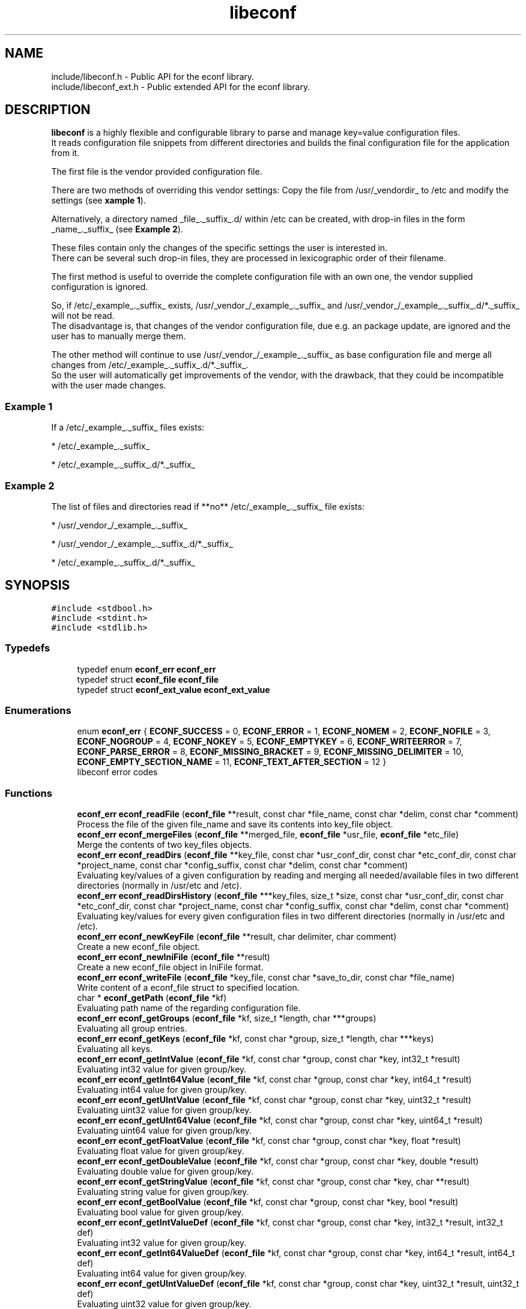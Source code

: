 .TH "libeconf" 3 "Thu Apr 8 2021" "Version 0.4.0" "libeconf" \" -*- nroff -*-
.ad l
.nh
.SH NAME
include/libeconf.h \- Public API for the econf library\&.
.br
include/libeconf_ext.h \- Public extended API for the econf library\&.

.SH DESCRIPTION
.sp
\fBlibeconf\fP is a highly flexible and configurable library to parse and
manage key=value configuration files.
.br
It reads configuration file snippets from different directories and builds
the final configuration file for the application from it.

The first file is the vendor provided configuration file.

There are two methods of overriding this vendor settings: Copy the file from
/usr/_vendordir_ to /etc and modify the settings (see \fBxample 1\fP).

Alternatively, a directory named _file_._suffix_.d/ within /etc can be created,
with drop-in files in the form _name_._suffix_ (see \fBExample 2\fP).

These files contain only the changes of the specific settings the user is
interested in.
.br
There can be several such drop-in files, they are processed in
lexicographic order of their filename.

The first method is useful to override the complete configuration file with an
own one, the vendor supplied configuration is ignored.

So, if /etc/_example_._suffix_ exists, /usr/_vendor_/_example_._suffix_ and
/usr/_vendor_/_example_._suffix_.d/*._suffix_ will not be read.
.br
The disadvantage is, that changes of the vendor configuration file, due e.g.
an package update, are ignored and the user has to manually merge them.

The other method will continue to use /usr/_vendor_/_example_._suffix_ as base
configuration file and merge all changes from /etc/_example_._suffix_.d/*._suffix_.
.br
So the user will automatically get improvements of the vendor, with the drawback,
that they could be incompatible with the user made changes.

.SS "Example 1"
.sp
If a /etc/_example_._suffix_ files exists:

* /etc/_example_._suffix_

* /etc/_example_._suffix_.d/*._suffix_

.SS "Example 2"
.sp
The list of files and directories read if **no** /etc/_example_._suffix_ file
exists:

* /usr/_vendor_/_example_._suffix_

* /usr/_vendor_/_example_._suffix_.d/*._suffix_

* /etc/_example_._suffix_.d/*._suffix_

.SH SYNOPSIS
.br
.PP
\fC#include <stdbool\&.h>\fP
.br
\fC#include <stdint\&.h>\fP
.br
\fC#include <stdlib\&.h>\fP
.br

.in -1c
.SS "Typedefs"

.in +1c
.ti -1c
.RI "typedef enum \fBeconf_err\fP \fBeconf_err\fP"
.br
.ti -1c
.RI "typedef struct \fBeconf_file\fP \fBeconf_file\fP"
.br
.ti -1c
.RI "typedef struct \fBeconf_ext_value\fP \fBeconf_ext_value\fP"
.br
.in -1c
.SS "Enumerations"

.in +1c
.ti -1c
.RI "enum \fBeconf_err\fP { \fBECONF_SUCCESS\fP = 0, \fBECONF_ERROR\fP = 1, \fBECONF_NOMEM\fP = 2, \fBECONF_NOFILE\fP = 3, \fBECONF_NOGROUP\fP = 4, \fBECONF_NOKEY\fP = 5, \fBECONF_EMPTYKEY\fP = 6, \fBECONF_WRITEERROR\fP = 7, \fBECONF_PARSE_ERROR\fP = 8, \fBECONF_MISSING_BRACKET\fP = 9, \fBECONF_MISSING_DELIMITER\fP = 10, \fBECONF_EMPTY_SECTION_NAME\fP = 11, \fBECONF_TEXT_AFTER_SECTION\fP = 12 }"
.br
.RI "libeconf error codes "
.in -1c
.SS "Functions"

.in +1c
.ti -1c
.RI "\fBeconf_err\fP \fBeconf_readFile\fP (\fBeconf_file\fP **result, const char *file_name, const char *delim, const char *comment)"
.br
.RI "Process the file of the given file_name and save its contents into key_file object\&. "
.ti -1c
.RI "\fBeconf_err\fP \fBeconf_mergeFiles\fP (\fBeconf_file\fP **merged_file, \fBeconf_file\fP *usr_file, \fBeconf_file\fP *etc_file)"
.br
.RI "Merge the contents of two key_files objects\&. "
.ti -1c
.RI "\fBeconf_err\fP \fBeconf_readDirs\fP (\fBeconf_file\fP **key_file, const char *usr_conf_dir, const char *etc_conf_dir, const char *project_name, const char *config_suffix, const char *delim, const char *comment)"
.br
.RI "Evaluating key/values of a given configuration by reading and merging all needed/available files in two different directories (normally in /usr/etc and /etc)\&. "
.ti -1c
.RI "\fBeconf_err\fP \fBeconf_readDirsHistory\fP (\fBeconf_file\fP ***key_files, size_t *size, const char *usr_conf_dir, const char *etc_conf_dir, const char *project_name, const char *config_suffix, const char *delim, const char *comment)"
.br
.RI "Evaluating key/values for every given configuration files in two different directories (normally in /usr/etc and /etc)\&. "
.ti -1c
.RI "\fBeconf_err\fP \fBeconf_newKeyFile\fP (\fBeconf_file\fP **result, char delimiter, char comment)"
.br
.RI "Create a new econf_file object\&. "
.ti -1c
.RI "\fBeconf_err\fP \fBeconf_newIniFile\fP (\fBeconf_file\fP **result)"
.br
.RI "Create a new econf_file object in IniFile format\&. "
.ti -1c
.RI "\fBeconf_err\fP \fBeconf_writeFile\fP (\fBeconf_file\fP *key_file, const char *save_to_dir, const char *file_name)"
.br
.RI "Write content of a econf_file struct to specified location\&. "
.ti -1c
.RI "char * \fBeconf_getPath\fP (\fBeconf_file\fP *kf)"
.br
.RI "Evaluating path name of the regarding configuration file\&. "
.ti -1c
.RI "\fBeconf_err\fP \fBeconf_getGroups\fP (\fBeconf_file\fP *kf, size_t *length, char ***groups)"
.br
.RI "Evaluating all group entries\&. "
.ti -1c
.RI "\fBeconf_err\fP \fBeconf_getKeys\fP (\fBeconf_file\fP *kf, const char *group, size_t *length, char ***keys)"
.br
.RI "Evaluating all keys\&. "
.ti -1c
.RI "\fBeconf_err\fP \fBeconf_getIntValue\fP (\fBeconf_file\fP *kf, const char *group, const char *key, int32_t *result)"
.br
.RI "Evaluating int32 value for given group/key\&. "
.ti -1c
.RI "\fBeconf_err\fP \fBeconf_getInt64Value\fP (\fBeconf_file\fP *kf, const char *group, const char *key, int64_t *result)"
.br
.RI "Evaluating int64 value for given group/key\&. "
.ti -1c
.RI "\fBeconf_err\fP \fBeconf_getUIntValue\fP (\fBeconf_file\fP *kf, const char *group, const char *key, uint32_t *result)"
.br
.RI "Evaluating uint32 value for given group/key\&. "
.ti -1c
.RI "\fBeconf_err\fP \fBeconf_getUInt64Value\fP (\fBeconf_file\fP *kf, const char *group, const char *key, uint64_t *result)"
.br
.RI "Evaluating uint64 value for given group/key\&. "
.ti -1c
.RI "\fBeconf_err\fP \fBeconf_getFloatValue\fP (\fBeconf_file\fP *kf, const char *group, const char *key, float *result)"
.br
.RI "Evaluating float value for given group/key\&. "
.ti -1c
.RI "\fBeconf_err\fP \fBeconf_getDoubleValue\fP (\fBeconf_file\fP *kf, const char *group, const char *key, double *result)"
.br
.RI "Evaluating double value for given group/key\&. "
.ti -1c
.RI "\fBeconf_err\fP \fBeconf_getStringValue\fP (\fBeconf_file\fP *kf, const char *group, const char *key, char **result)"
.br
.RI "Evaluating string value for given group/key\&. "
.ti -1c
.RI "\fBeconf_err\fP \fBeconf_getBoolValue\fP (\fBeconf_file\fP *kf, const char *group, const char *key, bool *result)"
.br
.RI "Evaluating bool value for given group/key\&. "
.ti -1c
.RI "\fBeconf_err\fP \fBeconf_getIntValueDef\fP (\fBeconf_file\fP *kf, const char *group, const char *key, int32_t *result, int32_t def)"
.br
.RI "Evaluating int32 value for given group/key\&. "
.ti -1c
.RI "\fBeconf_err\fP \fBeconf_getInt64ValueDef\fP (\fBeconf_file\fP *kf, const char *group, const char *key, int64_t *result, int64_t def)"
.br
.RI "Evaluating int64 value for given group/key\&. "
.ti -1c
.RI "\fBeconf_err\fP \fBeconf_getUIntValueDef\fP (\fBeconf_file\fP *kf, const char *group, const char *key, uint32_t *result, uint32_t def)"
.br
.RI "Evaluating uint32 value for given group/key\&. "
.ti -1c
.RI "\fBeconf_err\fP \fBeconf_getUInt64ValueDef\fP (\fBeconf_file\fP *kf, const char *group, const char *key, uint64_t *result, uint64_t def)"
.br
.RI "Evaluating uint64 value for given group/key\&. "
.ti -1c
.RI "\fBeconf_err\fP \fBeconf_getFloatValueDef\fP (\fBeconf_file\fP *kf, const char *group, const char *key, float *result, float def)"
.br
.RI "Evaluating float value for given group/key\&. "
.ti -1c
.RI "\fBeconf_err\fP \fBeconf_getDoubleValueDef\fP (\fBeconf_file\fP *kf, const char *group, const char *key, double *result, double def)"
.br
.RI "Evaluating double value for given group/key\&. "
.ti -1c
.RI "\fBeconf_err\fP \fBeconf_getStringValueDef\fP (\fBeconf_file\fP *kf, const char *group, const char *key, char **result, char *def)"
.br
.RI "Evaluating string value for given group/key\&. "
.ti -1c
.RI "\fBeconf_err\fP \fBeconf_getBoolValueDef\fP (\fBeconf_file\fP *kf, const char *group, const char *key, bool *result, bool def)"
.br
.RI "Evaluating bool value for given group/key\&. "
.ti -1c
.RI "\fBeconf_err\fP \fBeconf_setIntValue\fP (\fBeconf_file\fP *kf, const char *group, const char *key, int32_t value)"
.br
.RI "Set int32 value for given group/key\&. "
.ti -1c
.RI "\fBeconf_err\fP \fBeconf_setInt64Value\fP (\fBeconf_file\fP *kf, const char *group, const char *key, int64_t value)"
.br
.RI "Set int64 value for given group/key\&. "
.ti -1c
.RI "\fBeconf_err\fP \fBeconf_setUIntValue\fP (\fBeconf_file\fP *kf, const char *group, const char *key, uint32_t value)"
.br
.RI "Set uint32 value for given group/key\&. "
.ti -1c
.RI "\fBeconf_err\fP \fBeconf_setUInt64Value\fP (\fBeconf_file\fP *kf, const char *group, const char *key, uint64_t value)"
.br
.RI "Set uint64 value for given group/key\&. "
.ti -1c
.RI "\fBeconf_err\fP \fBeconf_setFloatValue\fP (\fBeconf_file\fP *kf, const char *group, const char *key, float value)"
.br
.RI "Set float value for given group/key\&. "
.ti -1c
.RI "\fBeconf_err\fP \fBeconf_setDoubleValue\fP (\fBeconf_file\fP *kf, const char *group, const char *key, double value)"
.br
.RI "Set double value for given group/key\&. "
.ti -1c
.RI "\fBeconf_err\fP \fBeconf_setStringValue\fP (\fBeconf_file\fP *kf, const char *group, const char *key, const char *value)"
.br
.RI "Set string value for given group/key\&. "
.ti -1c
.RI "\fBeconf_err\fP \fBeconf_setBoolValue\fP (\fBeconf_file\fP *kf, const char *group, const char *key, const char *value)"
.br
.RI "Set bool value for given group/key\&. "
.ti -1c
.RI "const char * \fBeconf_errString\fP (const \fBeconf_err\fP error)"
.br
.RI "Convert an econf_err type to a string\&. "
.ti -1c
.RI "void \fBeconf_errLocation\fP (char **filename, uint64_t *line_nr)"
.br
.RI "Info about where the error has happened\&. "
.ti -1c
.RI "void \fBeconf_freeArray\fP (char **array)"
.br
.RI "Free an array of type char** created by \fBeconf_getGroups()\fP or \fBeconf_getKeys()\fP\&. "
.ti -1c
.RI "void \fBeconf_freeFile\fP (\fBeconf_file\fP *key_file)"
.br
.RI "Free memory allocated by e\&.g\&. "
.in -1c
.RI "\fBeconf_err\fP \fBeconf_getExtValue\fP (\fBeconf_file\fP *kf, const char *group, const char *key, \fBeconf_ext_value\fP **result)"
.in +1c
.RI "Evaluating more information for given group/key\&. "
.ti -1c
.RI "void \fBeconf_freeExtValue\fP (\fBeconf_ext_value\fP *to_free)"
.br
.RI "Free an complete \fBeconf_ext_value\fP struct\&. "
.in -1c
.SH "Detailed Description"
.PP 
Public API for the econf library\&. 


.PP
Definition in file \fBlibeconf\&.h\fP\& and \fBlibeconf_ext\&.h\fP\&.

.SH "Typedef Documentation"
.PP
.SS "typedef struct \fBeconf_file\fP \fBeconf_file\fP"

.PP
Container which includes all information about the configuration file(s)\&.
.SS "typedef struct \fBeconf_ext_value\fP \fBeconf_ext_value\fP"

.PP
.in +1c
.ti -1c
.RI "char ** \fBvalues\fP"
.br
.RI "Values of a given key in form of an string array\&. "
.ti -1c
.RI "char * \fBfile\fP"
.br
.RI "Path of the configuration file where this value has been read\&. "
.ti -1c
.RI "uint64_t \fBline_number\fP"
.br
.RI "Line number of the configuration key/value\&. "
.ti -1c
.RI "char * \fBcomment_before_key\fP"
.br
.RI "Comment before the key/value entry\&. "
.ti -1c
.RI "char * \fBcomment_after_value\fP"
.br
.RI "Comment after the value entry\&. "
.in -1c


.SH "Enumeration Type Documentation"
.PP 
.SS "enum \fBeconf_err\fP"

.PP
libeconf error codes 
.PP
\fBEnumerator\fP
.in +1c
.TP
\fB\fIECONF_SUCCESS \fP\fP
General purpose success code\&. 
.TP
\fB\fIECONF_ERROR \fP\fP
Generic Error\&. 
.TP
\fB\fIECONF_NOMEM \fP\fP
Out of memory\&. 
.TP
\fB\fIECONF_NOFILE \fP\fP
Config file not found\&. 
.TP
\fB\fIECONF_NOGROUP \fP\fP
Group not found\&. 
.TP
\fB\fIECONF_NOKEY \fP\fP
Key not found\&. 
.TP
\fB\fIECONF_EMPTYKEY \fP\fP
Key has empty value\&. 
.TP
\fB\fIECONF_WRITEERROR \fP\fP
Error creating or writing to a file\&. 
.TP
\fB\fIECONF_PARSE_ERROR \fP\fP
General syntax error in input file\&. 
.TP
\fB\fIECONF_MISSING_BRACKET \fP\fP
Missing closing section bracket\&. 
.TP
\fB\fIECONF_MISSING_DELIMITER \fP\fP
Missing delimiter\&. 
.TP
\fB\fIECONF_EMPTY_SECTION_NAME \fP\fP
Empty section name\&. 
.TP
\fB\fIECONF_TEXT_AFTER_SECTION \fP\fP
Text after section\&. 
.PP

.SH "Function Documentation"
.PP 
.SS "\fBeconf_err\fP econf_readFile (\fBeconf_file\fP ** result, const char * file_name, const char * delim, const char * comment)"

.PP
Process the file of the given file_name and save its contents into key_file object\&. 
.PP
\fBParameters:\fP
.RS 4
\fIresult\fP content of parsed file 
.br
\fIfile_name\fP absolute path of parsed file 
.br
\fIdelim\fP delimiters of key/value e\&.g\&. '\\t =' 
.br
\fIcomment\fP array of characters which define the start of a comment 
.RE
.PP
\fBReturns:\fP
.RS 4
econf_err ECONF_SUCCESS or error code
.RE
.PP
Usage: 
.PP
.nf
#include "libeconf\&.h"

econf_file *key_file = NULL;
econf_err error;

error = econf_readFile (&key_file, "/etc/test\&.conf", "=", "#");

econf_free (key_file);

.fi
.PP
.PP
Default behaviour if entries have the same name in one file: The first hit will be returned\&. Further entries will be ignored\&. This can be changed by setting the environment variable ECONF_JOIN_SAME_ENTRIES\&. In that case entries with the same name will be joined to one single entry\&.

.SS "\fBeconf_err\fP econf_readDirsHistory (\fBeconf_file\fP *** key_files, size_t * size, const char * usr_conf_dir, const char * etc_conf_dir, const char * project_name, const char * config_suffix, const char * delim, const char * comment)"

.PP
Evaluating key/values for every given configuration files in two different directories (normally in /usr/etc and /etc)\&. Returns a list of read configuration files and their values\&.
.PP
\fBParameters:\fP
.RS 4
\fIkey_files\fP list of parsed file(s)\&. Each entry includes all key/value, path, comments,\&.\&.\&. information of the regarding file\&. 
.br
\fIsize\fP Size of the evaluated key_files list\&. 
.br
\fIusr_conf_dir\fP absolute path of the first directory (normally '/usr/etc') 
.br
\fIetc_conf_dir\fP absolute path of the second directory (normally '/etc') 
.br
\fIproject_name\fP basename of the configuration file 
.br
\fIconfig_suffix\fP suffix of the configuration file\&. Can also be NULL\&. 
.br
\fIdelim\fP delimiters of key/value e\&.g\&. '\\t =' 
.br
\fIcomment\fP array of characters which define the start of a comment 
.RE
.PP
\fBReturns:\fP
.RS 4
econf_err ECONF_SUCCESS or error code 
.RE
.PP

.SS "\fBeconf_err\fP econf_mergeFiles (\fBeconf_file\fP ** merged_file, \fBeconf_file\fP * usr_file, \fBeconf_file\fP * etc_file)"

.PP
Merge the contents of two key_files objects\&. Entries in etc_file will be prefered\&.
.PP
\fBParameters:\fP
.RS 4
\fImerged_file\fP merged data 
.br
\fIusr_file\fP First data block which has to be merged\&. 
.br
\fIetc_file\fP Second data block which has to be merged\&. 
.RE
.PP
\fBReturns:\fP
.RS 4
econf_err ECONF_SUCCESS or error code
.RE
.PP
Usage: 
.PP
.nf
#include "libeconf\&.h"

econf_file *key_file_1 = NULL, *key_file_2 = NULL, *key_file_ret = NULL
econf_err error;

error = econf_readFile (&key_file1, "/usr/etc/test\&.conf", "=", "#");
error = econf_readFile (&key_file2, /etc/test\&.conf", "=", "#");
error = econf_mergeFiles (&key_file_ret, key_file_1, key_file_2);

econf_free (key_file_ret);
econf_free (key_file_1);
econf_free (key_file_2);

.fi
.PP
 
.SS "\fBeconf_err\fP econf_readDirs (\fBeconf_file\fP ** key_file, const char * usr_conf_dir, const char * etc_conf_dir, const char * project_name, const char * config_suffix, const char * delim, const char * comment)"

.PP
Evaluating the content of a given configuration file by reading all needed/available files in two different directories (normally in /usr/etc and /etc)\&. 
.PP
\fBParameters:\fP
.RS 4
\fIkey_file\fP content of parsed file(s) 
.br
\fIusr_conf_dir\fP absolute path of the first directory (normally '/usr/etc') 
.br
\fIetc_conf_dir\fP absolute path of the second directory (normally '/etc') 
.br
\fIproject_name\fP basename of the configuration file 
.br
\fIconfig_suffix\fP suffix of the configuration file\&. Can also be NULL\&. 
.br
\fIdelim\fP delimiters of key/value e\&.g\&. '\\t =' 
.br
\fIcomment\fP array of characters which define the start of a comment 
.RE
.PP
\fBReturns:\fP
.RS 4
econf_err ECONF_SUCCESS or error code
.RE
.PP
Example: Reading content of example\&.conf in /usr/etc and /etc directory\&. 
.PP
.nf
#include "libeconf\&.h"

econf_file *key_file = NULL;
econf_err error;

error = econf_readDirs (&key_file,
                        "/usr/etc",
                        "/etc",
                        "example",
                        "conf",
                        "=", "#");

econf_free (key_file);

.fi
.PP
 
.SS "\fBeconf_err\fP econf_newKeyFile (\fBeconf_file\fP ** result, char delimiter, char comment)"

.PP
Create a new econf_file object\&. 
.PP
\fBParameters:\fP
.RS 4
\fIresult\fP Pointer to the allocated econf_file object\&. 
.br
\fIdelimiter\fP delimiter of key/value e\&.g\&. '=' 
.br
\fIcomment\fP Character which defines the start of a comment\&. 
.RE
.PP
\fBReturns:\fP
.RS 4
econf_err ECONF_SUCCESS or error code
.RE
.PP

.SS "\fBeconf_err\fP econf_newIniFile (\fBeconf_file\fP ** result)"

.PP
Create a new econf_file object in IniFile format\&. So the delimiter will be '=' and comments are beginning with '#'\&.
.PP
\fBParameters:\fP
.RS 4
\fIresult\fP Pointer to the allocated econf_file object\&. 
.RE
.PP
\fBReturns:\fP
.RS 4
econf_err ECONF_SUCCESS or error code 
.RE
.PP

.SS "\fBeconf_err\fP econf_writeFile (\fBeconf_file\fP * key_file, const char * save_to_dir, const char * file_name)"

.PP
Write content of a econf_file struct to specified location\&. 
.PP
\fBParameters:\fP
.RS 4
\fIkey_file\fP Data which has to be written\&. 
.br
\fIsave_to_dir\fP Directory into which the file has to be written\&. 
.br
\fIfile_name\fP filename (with suffix) 
.RE
.PP
\fBReturns:\fP
.RS 4
econf_err ECONF_SUCCESS or error code 
.RE
.PP

.SS "char* econf_getPath (\fBeconf_file\fP * kf)"

.PP
Evaluating path name\&. 
.PP
\fBParameters:\fP
.RS 4
\fIkf\fP given/parsed data 
.RE
.PP
\fBReturns:\fP
.RS 4
Absolute path name or an empty string if kf is a result of already merged data (e\&.G\&. returned by econf_readDirs)\&. 
.RE
.PP

.SS "\fBeconf_err\fP econf_getGroups (\fBeconf_file\fP * kf, size_t * length, char *** groups)"

.PP
Evaluating all group entries\&. 
.PP
\fBParameters:\fP
.RS 4
\fIkf\fP given/parsed data 
.br
\fIlength\fP Length of the returned group array\&. 
.br
\fIgroups\fP String array of evaluated groups\&. 
.RE
.PP
\fBReturns:\fP
.RS 4
econf_err ECONF_SUCCESS or error code 
.RE
.PP

.SS "\fBeconf_err\fP econf_getKeys (\fBeconf_file\fP * kf, const char * group, size_t * length, char *** keys)"

.PP
Evaluating all keys\&. 
.PP
\fBParameters:\fP
.RS 4
\fIkf\fP given/parsed data 
.br
\fIgroup\fP Group name for which the keys have to be evaluated or NULL for all keys\&. 
.br
\fIlength\fP Length of the returned key array\&. 
.br
\fIkeys\fP String array of evaluated keys\&. 
.RE
.PP
\fBReturns:\fP
.RS 4
econf_err ECONF_SUCCESS or error code 
.RE
.PP

.SS "\fBeconf_err\fP econf_getIntValue (\fBeconf_file\fP * kf, const char * group, const char * key, int32_t * result)"

.PP
Evaluating int32 value for given group/key\&. 
.PP
\fBParameters:\fP
.RS 4
\fIkf\fP given/parsed data 
.br
\fIgroup\fP Desired group or NULL if there is no group defined\&. 
.br
\fIkey\fP Key for which the value is requested\&. 
.br
\fIresult\fP determined value 
.RE
.PP
\fBReturns:\fP
.RS 4
econf_err ECONF_SUCCESS or error code 
.RE
.PP

.SS "\fBeconf_err\fP econf_getInt64Value (\fBeconf_file\fP * kf, const char * group, const char * key, int64_t * result)"

.PP
Evaluating int64 value for given group/key\&. 
.PP
\fBParameters:\fP
.RS 4
\fIkf\fP given/parsed data 
.br
\fIgroup\fP Desired group or NULL if there is no group defined\&. 
.br
\fIkey\fP Key for which the value is requested\&. 
.br
\fIresult\fP determined value 
.RE
.PP
\fBReturns:\fP
.RS 4
econf_err ECONF_SUCCESS or error code 
.RE
.PP

.SS "\fBeconf_err\fP econf_getUIntValue (\fBeconf_file\fP * kf, const char * group, const char * key, uint32_t * result)"

.PP
Evaluating uint32 value for given group/key\&. 
.PP
\fBParameters:\fP
.RS 4
\fIkf\fP given/parsed data 
.br
\fIgroup\fP Desired group or NULL if there is no group defined\&. 
.br
\fIkey\fP Key for which the value is requested\&. 
.br
\fIresult\fP determined value 
.RE
.PP
\fBReturns:\fP
.RS 4
econf_err ECONF_SUCCESS or error code 
.RE
.PP

.SS "\fBeconf_err\fP econf_getUInt64Value (\fBeconf_file\fP * kf, const char * group, const char * key, uint64_t * result)"

.PP
Evaluating uint64 value for given group/key\&. 
.PP
\fBParameters:\fP
.RS 4
\fIkf\fP given/parsed data 
.br
\fIgroup\fP Desired group or NULL if there is no group defined\&. 
.br
\fIkey\fP Key for which the value is requested\&. 
.br
\fIresult\fP determined value 
.RE
.PP
\fBReturns:\fP
.RS 4
econf_err ECONF_SUCCESS or error code 
.RE
.PP

.SS "\fBeconf_err\fP econf_getFloatValue (\fBeconf_file\fP * kf, const char * group, const char * key, float * result)"

.PP
Evaluating float value for given group/key\&. 
.PP
\fBParameters:\fP
.RS 4
\fIkf\fP given/parsed data 
.br
\fIgroup\fP Desired group or NULL if there is no group defined\&. 
.br
\fIkey\fP Key for which the value is requested\&. 
.br
\fIresult\fP determined value 
.RE
.PP
\fBReturns:\fP
.RS 4
econf_err ECONF_SUCCESS or error code 
.RE
.PP

.SS "\fBeconf_err\fP econf_getDoubleValue (\fBeconf_file\fP * kf, const char * group, const char * key, double * result)"

.PP
Evaluating double value for given group/key\&. 
.PP
\fBParameters:\fP
.RS 4
\fIkf\fP given/parsed data 
.br
\fIgroup\fP Desired group or NULL if there is no group defined\&. 
.br
\fIkey\fP Key for which the value is requested\&. 
.br
\fIresult\fP determined value 
.RE
.PP
\fBReturns:\fP
.RS 4
econf_err ECONF_SUCCESS or error code 
.RE
.PP

.SS "\fBeconf_err\fP econf_getStringValue (\fBeconf_file\fP * kf, const char * group, const char * key, char ** result)"

.PP
Evaluating string value for given group/key\&. 
.PP
\fBParameters:\fP
.RS 4
\fIkf\fP given/parsed data 
.br
\fIgroup\fP Desired group or NULL if there is no group defined\&. 
.br
\fIkey\fP Key for which the value is requested\&. 
.br
\fIresult\fP A newly allocated string or NULL in error case\&. 
.RE
.PP
\fBReturns:\fP
.RS 4
econf_err ECONF_SUCCESS or error code 
.RE
.PP

.SS "\fBeconf_err\fP econf_getBoolValue (\fBeconf_file\fP * kf, const char * group, const char * key, bool * result)"

.PP
Evaluating bool value for given group/key\&. 
.PP
\fBParameters:\fP
.RS 4
\fIkf\fP given/parsed data 
.br
\fIgroup\fP Desired group or NULL if there is no group defined\&. 
.br
\fIkey\fP Key for which the value is requested\&. 
.br
\fIresult\fP determined value 
.RE
.PP
\fBReturns:\fP
.RS 4
econf_err ECONF_SUCCESS or error code 
.RE
.PP

.SS "\fBeconf_err\fP econf_getIntValueDef (\fBeconf_file\fP * kf, const char * group, const char * key, int32_t * result, int32_t def)"

.PP
Evaluating int32 value for given group/key\&. If key is not found, the default value is returned and error is ECONF_NOKEY\&.
.PP
\fBParameters:\fP
.RS 4
\fIkf\fP given/parsed data 
.br
\fIgroup\fP Desired group or NULL if there is no group defined\&. 
.br
\fIkey\fP Key for which the value is requested\&. 
.br
\fIresult\fP determined value 
.br
\fIdef\fP Default value if the value has not been found\&. 
.RE
.PP
\fBReturns:\fP
.RS 4
econf_err ECONF_SUCCESS or error code 
.RE
.PP

.SS "\fBeconf_err\fP econf_getInt64ValueDef (\fBeconf_file\fP * kf, const char * group, const char * key, int64_t * result, int64_t def)"

.PP
Evaluating int64 value for given group/key\&. If key is not found, the default value is returned and error is ECONF_NOKEY\&.
.PP
\fBParameters:\fP
.RS 4
\fIkf\fP given/parsed data 
.br
\fIgroup\fP Desired group or NULL if there is no group defined\&. 
.br
\fIkey\fP Key for which the value is requested\&. 
.br
\fIresult\fP determined value 
.br
\fIdef\fP Default value if the value has not been found\&. 
.RE
.PP
\fBReturns:\fP
.RS 4
econf_err ECONF_SUCCESS or error code 
.RE
.PP

.SS "\fBeconf_err\fP econf_getUIntValueDef (\fBeconf_file\fP * kf, const char * group, const char * key, uint32_t * result, uint32_t def)"

.PP
Evaluating uint32 value for given group/key\&. If key is not found, the default value is returned and error is ECONF_NOKEY\&.
.PP
\fBParameters:\fP
.RS 4
\fIkf\fP given/parsed data 
.br
\fIgroup\fP Desired group or NULL if there is no group defined\&. 
.br
\fIkey\fP Key for which the value is requested\&. 
.br
\fIresult\fP determined value 
.br
\fIdef\fP Default value if the value has not been found\&. 
.RE
.PP
\fBReturns:\fP
.RS 4
econf_err ECONF_SUCCESS or error code 
.RE
.PP

.SS "\fBeconf_err\fP econf_getUInt64ValueDef (\fBeconf_file\fP * kf, const char * group, const char * key, uint64_t * result, uint64_t def)"

.PP
Evaluating uint64 value for given group/key\&. If key is not found, the default value is returned and error is ECONF_NOKEY\&.
.PP
\fBParameters:\fP
.RS 4
\fIkf\fP given/parsed data 
.br
\fIgroup\fP Desired group or NULL if there is no group defined\&. 
.br
\fIkey\fP Key for which the value is requested\&. 
.br
\fIresult\fP determined value 
.br
\fIdef\fP Default value if the value has not been found\&. 
.RE
.PP
\fBReturns:\fP
.RS 4
econf_err ECONF_SUCCESS or error code 
.RE
.PP

.SS "\fBeconf_err\fP econf_getFloatValueDef (\fBeconf_file\fP * kf, const char * group, const char * key, float * result, float def)"

.PP
Evaluating float value for given group/key\&. If key is not found, the default value is returned and error is ECONF_NOKEY\&.
.PP
\fBParameters:\fP
.RS 4
\fIkf\fP given/parsed data 
.br
\fIgroup\fP Desired group or NULL if there is no group defined\&. 
.br
\fIkey\fP Key for which the value is requested\&. 
.br
\fIresult\fP determined value 
.br
\fIdef\fP Default value if the value has not been found\&. 
.RE
.PP
\fBReturns:\fP
.RS 4
econf_err ECONF_SUCCESS or error code 
.RE
.PP

.SS "\fBeconf_err\fP econf_getDoubleValueDef (\fBeconf_file\fP * kf, const char * group, const char * key, double * result, double def)"

.PP
Evaluating double value for given group/key\&. If key is not found, the default value is returned and error is ECONF_NOKEY\&.
.PP
\fBParameters:\fP
.RS 4
\fIkf\fP given/parsed data 
.br
\fIgroup\fP Desired group or NULL if there is no group defined\&. 
.br
\fIkey\fP Key for which the value is requested\&. 
.br
\fIresult\fP determined value 
.br
\fIdef\fP Default value if the value has not been found\&. 
.RE
.PP
\fBReturns:\fP
.RS 4
econf_err ECONF_SUCCESS or error code 
.RE
.PP

.SS "\fBeconf_err\fP econf_getStringValueDef (\fBeconf_file\fP * kf, const char * group, const char * key, char ** result, char * def)"

.PP
Evaluating string value for given group/key\&. If key is not found, the default value is returned and error is ECONF_NOKEY\&.
.PP
\fBParameters:\fP
.RS 4
\fIkf\fP given/parsed data 
.br
\fIgroup\fP Desired group or NULL if there is no group defined\&. 
.br
\fIkey\fP Key for which the value is requested\&. 
.br
\fIresult\fP Returns a newly allocated string, even if 'default' is returned\&. 
.br
\fIdef\fP Default value if the value has not been found\&. 
.RE
.PP
\fBReturns:\fP
.RS 4
econf_err ECONF_SUCCESS or error code 
.RE
.PP

.SS "\fBeconf_err\fP econf_getBoolValueDef (\fBeconf_file\fP * kf, const char * group, const char * key, bool * result, bool def)"

.PP
Evaluating bool value for given group/key\&. If key is not found, the default value is returned and error is ECONF_NOKEY\&.
.PP
\fBParameters:\fP
.RS 4
\fIkf\fP given/parsed data 
.br
\fIgroup\fP Desired group or NULL if there is no group defined\&. 
.br
\fIkey\fP Key for which the value is requested\&. 
.br
\fIresult\fP determined value 
.br
\fIdef\fP Default value if the value has not been found\&. 
.RE
.PP
\fBReturns:\fP
.RS 4
econf_err ECONF_SUCCESS or error code 
.RE
.PP

.SS "\fBeconf_err\fP econf_setIntValue (\fBeconf_file\fP * kf, const char * group, const char * key, int32_t value)"

.PP
Set int32 value for given group/key\&. 
.PP
\fBParameters:\fP
.RS 4
\fIkf\fP given/parsed data 
.br
\fIgroup\fP Desired group or NULL if there is no group defined\&. 
.br
\fIkey\fP Key for which the value has to be set\&. 
.br
\fIvalue\fP Value which has to be set\&. 
.RE
.PP
\fBReturns:\fP
.RS 4
econf_err ECONF_SUCCESS or error code 
.RE
.PP

.SS "\fBeconf_err\fP econf_setInt64Value (\fBeconf_file\fP * kf, const char * group, const char * key, int64_t value)"

.PP
Set int64 value for given group/key\&. 
.PP
\fBParameters:\fP
.RS 4
\fIkf\fP given/parsed data 
.br
\fIgroup\fP Desired group or NULL if there is no group defined\&. 
.br
\fIkey\fP Key for which the value has to be set\&. 
.br
\fIvalue\fP Value which has to be set\&. 
.RE
.PP
\fBReturns:\fP
.RS 4
econf_err ECONF_SUCCESS or error code 
.RE
.PP

.SS "\fBeconf_err\fP econf_setUIntValue (\fBeconf_file\fP * kf, const char * group, const char * key, uint32_t value)"

.PP
Set uint32 value for given group/key\&. 
.PP
\fBParameters:\fP
.RS 4
\fIkf\fP given/parsed data 
.br
\fIgroup\fP Desired group or NULL if there is no group defined\&. 
.br
\fIkey\fP Key for which the value has to be set\&. 
.br
\fIvalue\fP Value which has to be set\&. 
.RE
.PP
\fBReturns:\fP
.RS 4
econf_err ECONF_SUCCESS or error code 
.RE
.PP

.SS "\fBeconf_err\fP econf_setUInt64Value (\fBeconf_file\fP * kf, const char * group, const char * key, uint64_t value)"

.PP
Set uint64 value for given group/key\&. 
.PP
\fBParameters:\fP
.RS 4
\fIkf\fP given/parsed data 
.br
\fIgroup\fP Desired group or NULL if there is no group defined\&. 
.br
\fIkey\fP Key for which the value has to be set\&. 
.br
\fIvalue\fP Value which has to be set\&. 
.RE
.PP
\fBReturns:\fP
.RS 4
econf_err ECONF_SUCCESS or error code 
.RE
.PP

.SS "\fBeconf_err\fP econf_setFloatValue (\fBeconf_file\fP * kf, const char * group, const char * key, float value)"

.PP
Set float value for given group/key\&. 
.PP
\fBParameters:\fP
.RS 4
\fIkf\fP given/parsed data 
.br
\fIgroup\fP Desired group or NULL if there is no group defined\&. 
.br
\fIkey\fP Key for which the value has to be set\&. 
.br
\fIvalue\fP Value which has to be set\&. 
.RE
.PP
\fBReturns:\fP
.RS 4
econf_err ECONF_SUCCESS or error code 
.RE
.PP

.SS "\fBeconf_err\fP econf_setDoubleValue (\fBeconf_file\fP * kf, const char * group, const char * key, double value)"

.PP
Set double value for given group/key\&. 
.PP
\fBParameters:\fP
.RS 4
\fIkf\fP given/parsed data 
.br
\fIgroup\fP Desired group or NULL if there is no group defined\&. 
.br
\fIkey\fP Key for which the value has to be set\&. 
.br
\fIvalue\fP Value which has to be set\&. 
.RE
.PP
\fBReturns:\fP
.RS 4
econf_err ECONF_SUCCESS or error code 
.RE
.PP

.SS "\fBeconf_err\fP econf_setStringValue (\fBeconf_file\fP * kf, const char * group, const char * key, const char * value)"

.PP
Set string value for given group/key\&. 
.PP
\fBParameters:\fP
.RS 4
\fIkf\fP given/parsed data 
.br
\fIgroup\fP Desired group or NULL if there is no group defined\&. 
.br
\fIkey\fP Key for which the value has to be set\&. 
.br
\fIvalue\fP Value which has to be set\&. 
.RE
.PP
\fBReturns:\fP
.RS 4
econf_err ECONF_SUCCESS or error code 
.RE
.PP

.SS "\fBeconf_err\fP econf_setBoolValue (\fBeconf_file\fP * kf, const char * group, const char * key, const char * value)"

.PP
Set bool value for given group/key\&. 
.PP
\fBParameters:\fP
.RS 4
\fIkf\fP given/parsed data 
.br
\fIgroup\fP Desired group or NULL if there is no group defined\&. 
.br
\fIkey\fP Key for which the value has to be set\&. 
.br
\fIvalue\fP Value which has to be set\&. 
.RE
.PP
\fBReturns:\fP
.RS 4
econf_err ECONF_SUCCESS or error code 
.RE
.PP

.SS "const char* econf_errString (const \fBeconf_err\fP error)"

.PP
Convert an econf_err type to a string\&. 
.PP
\fBParameters:\fP
.RS 4
\fIerror\fP error enum 
.RE
.PP
\fBReturns:\fP
.RS 4
human readable string 
.RE
.PP

.SS "void econf_errLocation (char ** filename, uint64_t * line_nr)"

.PP
Info about where the error has happened\&. 
.PP
\fBParameters:\fP
.RS 4
\fIfilename\fP Path of the last scanned file\&. 
.br
\fIline_nr\fP Number of the last handled line\&. 
.RE
.PP

.SS "void econf_freeArray (char ** array)"

.PP
Free an array of type char** created by \fBeconf_getGroups()\fP or \fBeconf_getKeys()\fP\&. 
.PP
\fBParameters:\fP
.RS 4
\fIarray\fP array of strings 
.RE
.PP
\fBReturns:\fP
.RS 4
void 
.RE
.PP

.SS "void econf_freeFile (\fBeconf_file\fP * key_file)"

.PP
Free memory allocated by e\&.g\&. \fBeconf_readFile()\fP, \fBeconf_readDirs()\fP,\&.\&.\&.
.PP
\fBParameters:\fP
.RS 4
\fIkey_file\fP allocated data 
.RE
.PP
\fBReturns:\fP
.RS 4
void 
.RE
.PP

.SS "\fBeconf_err\fP econf_getExtValue (\fBeconf_file\fP * kf, const char * group, const char * key, \fBeconf_ext_value\fP ** result)"

.PP
Evaluating more information for given group/key\&. 
.PP
\fBParameters:\fP
.RS 4
\fIkf\fP given/parsed data 
.br
\fIgroup\fP Desired group or NULL if there is no group defined\&. 
.br
\fIkey\fP Key for which the value is requested\&. 
.br
\fIresult\fP A newly allocated struct or NULL in error case\&. 
.RE
.PP
\fBReturns:\fP
.RS 4
econf_err ECONF_SUCCESS or error code 
.RE
.PP

.SS "void econf_freeExtValue (\fBeconf_ext_value\fP * to_free)"

.PP
Free an complete \fBeconf_ext_value\fP struct\&. 
.PP
\fBParameters:\fP
.RS 4
\fIto_free\fP struct which has to be freed 
.RE
.PP
\fBReturns:\fP
.RS 4
void 
.RE
.PP

.SH "SEE ALSO"
.PP 
econftool\&
